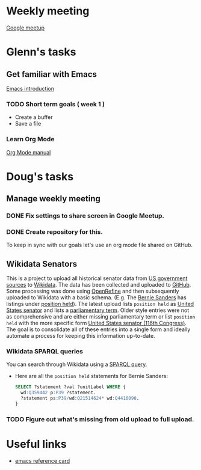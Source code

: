 * Weekly meeting
  SCHEDULED: <2020-11-01 Sun 09:00 +1w>
  :PROPERTIES:
  :ID:       50F4FB7A-752E-4C67-94D9-3FF43BF14183
  :END:
  [[https://meet.google.com/ody-sudr-hem][Google meetup]]

* Glenn's tasks
** Get familiar with Emacs
  [[info:Emacs][Emacs introduction]]

*** TODO Short term goals ( week 1 )
    DEADLINE: <2020-11-01 Sun>
    :PROPERTIES:
    :ID:       22EB1B14-53EA-4176-B875-2ACE0EC880FE
    :END:

  - Create a buffer
  - Save a file

*** Learn Org Mode
  [[info:org][Org Mode manual]]

  
* Doug's tasks
** Manage weekly meeting
*** DONE Fix settings to share screen in Google Meetup.

*** DONE Create repository for this.
    DEADLINE: <2020-10-26 Mon>
    :PROPERTIES:
    :ID:       897CEA32-164A-43A8-8268-5BC30AE2347C
    :END:
  To keep in sync with our goals let's use an org mode file shared on GitHub.

** Wikidata Senators
  This is a project to upload all historical senator data from [[https://bioguideretro.congress.gov/][US government sources]] to [[https://www.wikidata.org/wiki/Wikidata:WikiProject_every_politician/United_States_of_America][Wikidata]].
  The data has been collected and uploaded to [[https://github.com/gitonthescene/wikidata/tree/master/every_politician/United_States_of_America/Senate][GitHub]].  Some processing was done using [[https://openrefine.org/documentation.html][OpenRefine]] and
  then subsequently uploaded to Wikidata with a basic schema.  (E.g. The [[https://www.wikidata.org/wiki/Q359442][Bernie Sanders]] has listings
  under [[https://www.wikidata.org/wiki/Q359442#Q359442$2E8E9668-A248-447D-A12D-EC8B8C34DF5C][position held]]).  The latest upload lists =position held= as [[https://www.wikidata.org/wiki/Q4416090][United States senator]] and lists a
  [[https://www.wikidata.org/wiki/Property:P2937][parliamentary term]].  Older style entries were not as comprehensive and are either missing
  parliamentary term or list =position held= with the more specific form [[https://www.wikidata.org/wiki/Q980774cl91][United States senator (116th
  Congress)]].  The goal is to consolidate all of these entries into a single form and ideally
  automate a process for keeping this information up-to-date.

*** Wikidata SPARQL queries
  You can search through Wikidata using a [[https://query.wikidata.org/][SPARQL query]].

  - Here are all the =position held= statements for Bernie Sanders:
    #+begin_src sql
    SELECT ?statement ?val ?unitLabel WHERE {
      wd:Q359442 p:P39 ?statement.
      ?statement ps:P39/wd:Q21514624* wd:Q4416090.
    }
    #+end_src

*** TODO Figure out what's missing from old upload to full upload.
    SCHEDULED: <2020-11-01 Sun>
    :PROPERTIES:
    :ID:       C0A20768-0E84-4E14-B5CE-061DC1F15215
    :END:
  

* Useful links
  - [[https://www.gnu.org/software/emacs/refcards/pdf/refcard.pdf][emacs reference card]]
